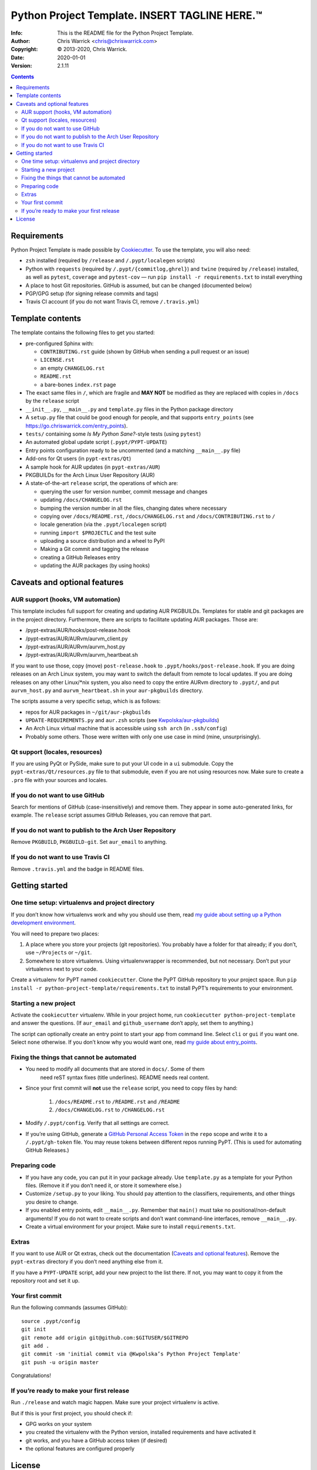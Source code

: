 ===============================================
Python Project Template.  INSERT TAGLINE HERE.™
===============================================
:Info: This is the README file for the Python Project Template.
:Author: Chris Warrick <chris@chriswarrick.com>
:Copyright: © 2013-2020, Chris Warrick.
:Date: 2020-01-01
:Version: 2.1.11

.. index: README
.. image:: https://travis-ci.org/Kwpolska/python-project-template.svg?branch=master

.. contents::

Requirements
============

Python Project Template is made possible by `Cookiecutter
<https://github.com/audreyr/cookiecutter>`_. To use the template, you will
also need:

* ``zsh`` installed (required by ``/release`` and ``/.pypt/localegen`` scripts)
* Python with ``requests`` (required by ``/.pypt/{commitlog,ghrel}``) and
  ``twine`` (required by ``/release``)
  installed, as well as ``pytest``, ``coverage`` and ``pytest-cov`` — run ``pip
  install -r requirements.txt`` to install everything
* A place to host Git repositories. GitHub is assumed, but can be changed
  (documented below)
* PGP/GPG setup (for signing release commits and tags)
* Travis CI account (if you do not want Travis CI, remove ``/.travis.yml``)

Template contents
=================

The template contains the following files to get you started:

* pre-configured Sphinx with:

  * ``CONTRIBUTING.rst`` guide (shown by GitHub when sending a pull request or an issue)
  * ``LICENSE.rst``
  * an empty ``CHANGELOG.rst``
  * ``README.rst``
  * a bare-bones ``index.rst`` page

* The exact same files in ``/``, which are fragile and **MAY NOT** be modified
  as they are replaced with copies in ``/docs`` by the ``release`` script
* ``__init__.py``, ``__main__.py`` and ``template.py`` files in the Python package directory
* A ``setup.py`` file that could be good enough for people, and that supports
  ``entry_points`` (see https://go.chriswarrick.com/entry_points).
* ``tests/`` containing some *Is My Python Sane?*-style tests (using ``pytest``)
* An automated global update script (``.pypt/PYPT-UPDATE``)
* Entry points configuration ready to be uncommented (and a matching
  ``__main__.py`` file)
* Add-ons for Qt users (in ``pypt-extras/Qt``)
* A sample hook for AUR updates (in ``pypt-extras/AUR``)
* PKGBUILDs for the Arch Linux User Repository (AUR)
* A state-of-the-art ``release`` script, the operations of which are:

  * querying the user for version number, commit message and changes
  * updating ``/docs/CHANGELOG.rst``
  * bumping the version number in all the files, changing dates where necessary
  * copying over ``/docs/README.rst``,  ``/docs/CHANGELOG.rst`` and ``/docs/CONTRIBUTING.rst`` to ``/``
  * locale generation (via the ``.pypt/localegen`` script)
  * running ``import $PROJECTLC`` and the test suite
  * uploading a source distribution and a wheel to PyPI
  * Making a Git commit and tagging the release
  * creating a GitHub Releases entry
  * updating the AUR packages (by using hooks)

Caveats and optional features
=============================

AUR support (hooks, VM automation)
----------------------------------

This template includes full support for creating and updating AUR PKGBUILDs.
Templates for stable and git packages are in the project directory.
Furthermore, there are scripts to facilitate updating AUR packages. Those are:

* /pypt-extras/AUR/hooks/post-release.hook
* /pypt-extras/AUR/AURvm/aurvm_client.py
* /pypt-extras/AUR/AURvm/aurvm_host.py
* /pypt-extras/AUR/AURvm/aurvm_heartbeat.sh

If you want to use those, copy (move) ``post-release.hook`` to
``.pypt/hooks/post-release.hook``. If you are doing releases on an Arch Linux
system, you may want to switch the default from remote to local updates.  If
you are doing releases on any other Linux/\*nix system, you also need to copy
the entire AURvm directory to ``.pypt/``, and put ``aurvm_host.py`` and
``aurvm_heartbeat.sh`` in your ``aur-pkgbuilds`` directory.

The scripts assume a very specific setup, which is as follows:

* repos for AUR packages in ``~/git/aur-pkgbuilds``
* ``UPDATE-REQUIREMENTS.py`` and ``aur.zsh`` scripts (see `Kwpolska/aur-pkgbuilds <https://github.com/Kwpolska/aur-pkgbuilds>`_)
* An Arch Linux virtual machine that is accessible using ``ssh arch`` (in ``.ssh/config``)
* Probably some others. Those were written with only one use case in mind
  (mine, unsurprisingly).

Qt support (locales, resources)
-------------------------------

If you are using PyQt or PySide, make sure to put your UI code in a
``ui`` submodule.  Copy the ``pypt-extras/Qt/resources.py`` file to that
submodule, even if you are not using resources now. Make sure to create a
``.pro`` file with your sources and locales.

If you do not want to use GitHub
--------------------------------

Search for mentions of GitHub (case-insensitively) and remove them. They
appear in some auto-generated links, for example.  The ``release`` script
assumes GitHub Releases, you can remove that part.

If you do not want to publish to the Arch User Repository
---------------------------------------------------------

Remove ``PKGBUILD``, ``PKGBUILD-git``. Set ``aur_email`` to anything.

If you do not want to use Travis CI
-----------------------------------

Remove ``.travis.yml`` and the badge in README files.

Getting started
===============

One time setup: virtualenvs and project directory
-------------------------------------------------

If you don’t know how virtualenvs work and why you should use them, read `my guide about setting up a Python development environment <https://chriswarrick.com/blog/2017/07/03/setting-up-a-python-development-environment/#installing-packages>`_.

You will need to prepare two places:

1. A place where you store your projects (git repositories). You probably have
   a folder for that already; if you don’t, use ``~/Projects`` or ``~/git``.
2. Somewhere to store virtualenvs. Using virtualenvwrapper is recommended, but
   not necessary. Don’t put your virtualenvs next to your code.

Create a virtualenv for PyPT named ``cookiecutter``. Clone the PyPT GitHub
repository to your project space. Run ``pip install -r
python-project-template/requirements.txt`` to install PyPT’s requirements to
your environment.

Starting a new project
----------------------

Activate the ``cookiecutter`` virtualenv. While in your project home, run
``cookiecutter python-project-template`` and answer the questions.
(If ``aur_email`` and ``github_username`` don’t apply, set them to anything.)

The script can optionally create an entry point to start your app from command
line. Select ``cli`` or ``gui`` if you want one. Select ``none`` otherwise. If
you don’t know why you would want one, read `my guide about entry_points <https://chriswarrick.com/blog/2014/09/15/python-apps-the-right-way-entry_points-and-scripts/>`_.

Fixing the things that cannot be automated
------------------------------------------

* You need to modify all documents that are stored in ``docs/``. Some of them
   need reST syntax fixes (title underlines). README needs real content.
* Since your first commit will **not** use the ``release`` script, you need to copy files by hand:

   1. ``/docs/README.rst`` to ``/README.rst`` and ``/README``
   2. ``/docs/CHANGELOG.rst`` to ``/CHANGELOG.rst``

* Modify ``/.pypt/config``. Verify that all settings are correct.
* If you’re using GitHub, generate a `GitHub Personal Access Token
  <https://github.com/settings/tokens>`_ in the ``repo`` scope and write it to a ``/.pypt/gh-token`` file. You may reuse tokens between different repos running PyPT. (This is used for automating GitHub Releases.)

Preparing code
--------------

* If you have any code, you can put it in your package already. Use
  ``template.py`` as a template for your Python files. (Remove it if you don’t
  need it, or store it somewhere else.)
* Customize ``/setup.py`` to your liking.  You should pay attention to the classifiers, requirements, and other things you desire to change.
* If you enabled entry points, edit ``__main__.py``. Remember that ``main()`` must take no
  positional/non-default arguments! If you do not want to create scripts and
  don’t want command-line interfaces, remove ``__main__.py``.
* Create a virtual environment for your project. Make sure to install
  ``requirements.txt``.

Extras
------

If you want to use AUR or Qt extras, check out the documentation (`Caveats and optional features`_).
Remove the ``pypt-extras`` directory if you don’t need anything else from it.

If you have a ``PYPT-UPDATE`` script, add your new project to the list there. If not, you may want to copy it from the repository root and set it up.

Your first commit
-----------------

Run the following commands (assumes GitHub)::

    source .pypt/config
    git init
    git remote add origin git@github.com:$GITUSER/$GITREPO
    git add .
    git commit -sm 'initial commit via @Kwpolska’s Python Project Template'
    git push -u origin master

Congratulations!

If you’re ready to make your first release
------------------------------------------

Run ``./release`` and watch magic happen. Make sure your project virtualenv is
active.

But if this is your first project, you should check if:

* GPG works on your system
* you created the virtualenv with the Python version, installed requirements
  and have activated it
* git works, and you have a GitHub access token (if desired)
* the optional features are configured properly

License
=======

Python Project Template is licensed under a BSD-like license.  You are free to
relicense your code to another open source license.  If you want to apply a
commercial (a.k.a. proprietary) license, you must contact me first.

**However, the following files must remain under the BSD license:**

* /.pypt/commitlog
* /.pypt/ghrel
* /.pypt/localegen
* /.pypt/PYPT-UPDATE
* /.pypt/README.rst
* /.pypt/LICENSE.PyPT
* /pypt-extras/AUR/hooks/post-release.hook
* /pypt-extras/AUR/AURvm/aurvm_client.py
* /pypt-extras/AUR/AURvm/aurvm_host.py
* /docs/CONTRIBUTING.rst
* /CONTRIBUTING.rst
* /release

**This README file MAY NOT be relicensed.**

Copyright © 2013-2020, Chris Warrick.
All rights reserved.

Redistribution and use in source and binary forms, with or without
modification, are permitted provided that the following conditions are
met:

1. Redistributions of source code must retain the above copyright
   notice, this list of conditions, and the following disclaimer.

2. Redistributions in binary form must reproduce the above copyright
   notice, this list of conditions, and the following disclaimer in the
   documentation and/or other materials provided with the distribution.

3. Neither the name of the author of this software nor the names of
   contributors to this software may be used to endorse or promote
   products derived from this software without specific prior written
   consent.

THIS SOFTWARE IS PROVIDED BY THE COPYRIGHT HOLDERS AND CONTRIBUTORS
"AS IS" AND ANY EXPRESS OR IMPLIED WARRANTIES, INCLUDING, BUT NOT
LIMITED TO, THE IMPLIED WARRANTIES OF MERCHANTABILITY AND FITNESS FOR
A PARTICULAR PURPOSE ARE DISCLAIMED.  IN NO EVENT SHALL THE COPYRIGHT
OWNER OR CONTRIBUTORS BE LIABLE FOR ANY DIRECT, INDIRECT, INCIDENTAL,
SPECIAL, EXEMPLARY, OR CONSEQUENTIAL DAMAGES (INCLUDING, BUT NOT
LIMITED TO, PROCUREMENT OF SUBSTITUTE GOODS OR SERVICES; LOSS OF USE,
DATA, OR PROFITS; OR BUSINESS INTERRUPTION) HOWEVER CAUSED AND ON ANY
THEORY OF LIABILITY, WHETHER IN CONTRACT, STRICT LIABILITY, OR TORT
(INCLUDING NEGLIGENCE OR OTHERWISE) ARISING IN ANY WAY OUT OF THE USE
OF THIS SOFTWARE, EVEN IF ADVISED OF THE POSSIBILITY OF SUCH DAMAGE.
